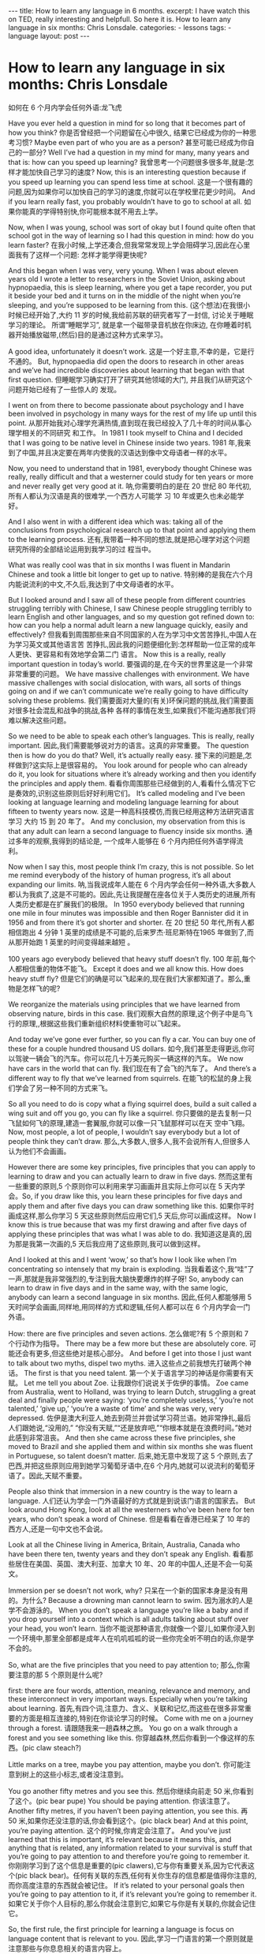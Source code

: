 #+BEGIN_HTML
---
title: How to learn any language in 6 months.
excerpt: I have watch this on TED, really interesting and helpfull. So here it is. How to learn any language in six months: Chris Lonsdale.
categories:
    - lessons
tags:
    - language
layout: post
---
#+END_HTML
#+STARTUP: showall
#+STARTUP: hidestars
# -*- coding:utf-8 -*-
* How to learn any language in six months: Chris Lonsdale
如何在 6 个月内学会任何外语:龙飞虎

Have you ever held a question in mind for so long that it becomes part of how you think?
你是否曾经把一个问题留在心中很久, 结果它已经成为你的一种思考习惯?
Maybe even part of who you are as a person?
甚至可能已经成为你自己的一部分?
Well I’ve had a question in my mind for many, many years and that is: how can you speed up
learning?
我曾思考一个问题很多很多年,就是:怎样才能加快自己学习的速度?
Now, this is an interesting question because if you speed up learning you can spend less time at
school.
这是一个很有趣的问题,因为如果你可以加快自己的学习的速度,你就可以在学校里花更少时间。
And if you learn really fast, you probably wouldn’t have to go to school at all.
如果你能真的学得特别快,你可能根本就不用去上学。

Now, when I was young, school was sort of okay but I found quite often that school got in the way of
learning so I had this question in mind: how do you learn faster?
在我小时候,上学还凑合,但我常常发现上学会阻碍学习,因此在心里面我有了这样一个问题:
怎样才能学得更快呢?

And this began when I was very, very young. When I was about eleven years old I wrote a letter to
researchers in the Soviet Union, asking about hypnopaedia, this is sleep learning, where you get a
tape recorder, you put it beside your bed and it turns on in the middle of the night when you’re
sleeping, and you’re supposed to be learning from this.
(这个想法)在我很小时候已经开始了,大约 11 岁的时候,我给前苏联的研究者写了一封信, 讨论关于睡眠学习的理论。 所谓“睡眠学习”, 就是拿一个磁带录音机放在你床边, 在你睡着时机器开始播放磁带,(然后)目的是通过这种方式来学习。

A good idea, unfortunately it doesn’t work.
这是一个好主意,不幸的是，它是行不通的。
But, hypnopaedia did open the doors to research in other areas and we’ve had incredible
discoveries about learning that began with that first question.
但睡眠学习确实打开了研究其他领域的大门, 并且我们从研究这个问题开始已经有了一些惊人的
发现。

I went on from there to become passionate about psychology and I have been involved in
psychology in many ways for the rest of my life up until this point.
从那开始我对心理学充满热情,直到现在我已经投入了几十年的时间从事心理学相关的不同研究
和工作。
In 1981 I took myself to China and I decided that I was going to be native level in Chinese inside two years.
1981 年,我来到了中国,并且决定要在两年内使我的汉语达到像中文母语者一样的水平。

Now, you need to understand that in 1981, everybody thought Chinese was really, really difficult
and that a westerner could study for ten years or more and never really get very good at it.
呐,你需要明白的是在 20 世纪 80 年代初,所有人都认为汉语是真的很难学,一个西方人可能学
习 10 年或更久也未必能学好。

And I also went in with a different idea which was: taking all of the conclusions from psychological research up to that point and applying them to the learning process.
还有,我带着一种不同的想法,就是把心理学对这个问题研究所得的全部结论运用到我学习的过
程当中。

What was really cool was that in six months I was fluent in Mandarin Chinese and took a little bit
longer to get up to native.
特别棒的是我在六个月内能说流利的中文,不久后,我达到了中文母语者的水平。

But I looked around and I saw all of these people from different countries struggling terribly with
Chinese, I saw Chinese people struggling terribly to learn English and other languages, and so my
question got refined down to: how can you help a normal adult learn a new language quickly, easily and effectively?
但我看到周围那些来自不同国家的人在为学习中文苦苦挣扎,中国人在为学习英文或其他语言苦
苦挣扎,因此我的问题便细化到:怎样帮助一位正常的成年人更快、更容易和有效地学会第二门
语言。
Now this is a really, really important question in today’s world.
要强调的是,在今天的世界里这是一个非常非常重要的问题。
We have massive challenges with environment. We have massive challenges with social dislocation, with wars, all sorts of things going on and if we can’t communicate we’re really going to have difficulty solving these problems.
我们需要面对大量的(有关)环保问题的挑战,我们需要面对很多社会混乱和战争的挑战,各种
各样的事情在发生,如果我们不能沟通那我们将难以解决这些问题。

So we need to be able to speak each other’s languages. This is really, really important.
因此,我们需要能够说对方的语言。这真的非常重要。
The question then is how do you do that? Well, it’s actually really easy.
接下来的问题是,怎样做到?这实际上是很容易的。
You look around for people who can already do it, you look for situations where it’s already working and then you identify the principles and apply them.
看看你周围那些已经做到的人,看看什么情况下它是奏效的,识别这些原则后好好利用它们。
It’s called modeling and I’ve been looking at language learning and modeling language learning for about fifteen to twenty years now.
这是一种高科技模仿,而我已经用这种方法研究语言学习 大约 15 到 20 年了。
And my conclusion, my observation from this is that any adult can learn a second language to fluency inside six months.
通过多年的观察,我得到的结论是, 一个成年人能够在 6 个月内把任何外语学得流利。

Now when I say this, most people think I’m crazy, this is not possible. So let me remind everybody
of the history of human progress, it’s all about expanding our limits.
呐,当我说成年人能在 6 个月内学会任何一种外语,大多数人都认为我疯了,这是不可能的。因此,先让我提醒在座各位关于人类历史的进展,所有人类历史都是在扩展我们的极限。
In 1950 everybody believed that running one mile in four minutes was impossible and then Roger
Bannister did it in 1956 and from there it’s got shorter and shorter.
在 20 世纪 50 年代,所有人都相信跑出 4 分钟 1 英里的成绩是不可能的,后来罗杰·班尼斯特在1965 年做到了,而从那开始跑 1 英里的时间变得越来越短 。

100 years ago everybody believed that heavy stuff doesn’t fly.
100 年前,每个人都相信重的物体不能飞。
Except it does and we all know this. How does heavy stuff fly?
但是它们的确是可以飞起来的,现在我们大家都知道了。那么,重物是怎样飞的呢?

We reorganize the materials using principles that we have learned from observing nature, birds in this case.
我们观察大自然的原理,这个例子中是鸟飞行的原理,,根据这些我们重新组织材料使重物可以飞起来。

And today we’ve gone ever further, so you can fly a car. You can buy one of these for a couple hundred thousand US dollars.
如今,我们甚至走得更远,你可以驾驶一辆会飞的汽车。你可以花几十万美元购买一辆这样的汽车。
We now have cars in the world that can fly.
我们现在有了会飞的汽车了。
And there’s a different way to fly that we’ve learned from squirrels.
在能飞的松鼠的身上我们学会了另一种不同的方式来飞。

So all you need to do is copy what a flying squirrel does, build a suit called a wing suit and off you go, you can fly like a squirrel.
你只要做的是去复制一只飞鼠如何飞的原理,建造一套翼服,你就可以像一只飞鼠那样可以在天
空中飞翔。
Now, most people, a lot of people, I wouldn’t say everybody but a lot of people think they can’t draw.
那么,大多数人,很多人,我不会说所有人,但很多人认为他们不会画画。

However there are some key principles, five principles that you can apply to learning to draw and
you can actually learn to draw in five days.
然而这里有一些重要的原则,5 个原则你可以利用来学习画画并且实际上你可以在 5 天内学会。So, if you draw like this, you learn these principles for five days and apply them and after five days
you can draw something like this.
如果你平时画成这样,那么你学习 5 天这些原则然后应用它们,5 天后,你可以画成这样。
Now I know this is true because that was my first drawing and after five days of applying these
principles that was what I was able to do.
我知道这是真的,因为那是我第一次画的,5 天后我应用了这些原则,我可以做到这样。

And I looked at this and I went ‘wow,’ so that’s how I look like when I’m concentrating so intensely
that my brain is exploding.
当我看着这个,我“哇”了一声,那就是我非常强烈的,专注到我大脑快要爆炸的样子呀!
So, anybody can learn to draw in five days and in the same way, with the same logic, anybody can
learn a second language in six months.
因此,任何人都能够用 5 天时间学会画画,同样地,用同样的方式和逻辑,任何人都可以在 6 个月内学会一门外语。

How: there are five principles and seven actions.
怎么做呢?有 5 个原则和 7 个行动作为指导。
There may be a few more but these are absolutely core.
可能还会有更多,但这些绝对是核心部分。
And before I get into those I just want to talk about two myths, dispel two myths.
进入这些点之前我想先打破两个神话。
The first is that you need talent.
第一个关于语言学习的神话是你需要有天赋。
Let me tell you about Zoe.
让我跟你们说说关于佐伊的事情。
Zoe came from Australia, went to Holland, was trying to learn Dutch, struggling a great deal and finally people were saying: ‘you’re completely useless,’ ‘you’re not talented,’ ‘give up,’ ‘you’re a waste of time’ and she was very, very depressed.
佐伊是澳大利亚人,她去到荷兰并尝试学习荷兰语。她非常挣扎,最后人们跟她说,“没用的,” “你没有天赋,”“还是放弃吧,”“你根本就是在浪费时间。”她对此感到非常沮丧。
And then she came across these five principles, she moved to Brazil and she applied them and within six months she was fluent in Portuguese, so talent doesn’t matter.
后来,她无意中发现了这 5 个原则,去了巴西,并把这些原则应用到她学习葡萄牙语中,在6 个月内,她就可以说流利的葡萄牙语了。因此,天赋不重要。

People also think that immersion in a new country is the way to learn a language.
人们还认为学会一门外语最好的方式就是到说该门语言的国家去。
But look around Hong Kong, look at all the westerners who’ve been here for ten years, who don’t speak a word of Chinese.
但是看看在香港已经呆了 10 年的西方人,还是一句中文也不会说。

Look at all the Chinese living in America, Britain, Australia, Canada who have been there ten, twenty years and they don’t speak any English.
看看那些居住在美国、英国、澳大利亚、加拿大 10 年、20 年的中国人,还是不会一句英文。

Immersion per se doesn’t not work, why?
只呆在一个新的国家本身是没有用的。为什么?
Because a drowning man cannot learn to swim.
因为溺水的人是学不会游泳的。
When you don’t speak a language you’re like a baby and if you drop yourself into a context which is all adults talking about stuff over your head, you won’t learn.
当你不能说那种语言,你就像一个婴儿,如果你浸入到一个环境中,那里全部都是成年人在叽叽呱呱的说一些你完全听不明白的话,你是学不会的。

So, what are the five principles that you need to pay attention to;
那么,你需要注意的那 5 个原则是什么呢?

first: there are four words, attention, meaning, relevance and memory, and these interconnect in very important ways. Especially when you’re talking about learning.
首先,有四个词,注意力、含义、关联和记忆,而这些在很多非常重要的方面是相互连接的,特别在你谈论学习的时候。
Come with me on a journey through a forest.
请跟随我来一趟森林之旅。
You go on a walk through a forest and you see something like this.
你穿越森林,然后你看到一个像这样的东西。(pic claw steach?)

Little marks on a tree, maybe you pay attention, maybe you don’t.
你可能注意到树上的这些小标志,或者没注意到。

You go another fifty metres and you see this.
然后你继续向前走 50 米,你看到了这个。(pic bear pupe)
You should be paying attention.
你该注意了。
Another fifty metres, if you haven’t been paying attention, you see this.
再 50 米,如果你还没注意的话,你会看到这个。(pic black bear)
And at this point, you’re paying attention.
这个的时候,你肯定会注意了。
And you’ve just learned that this is important, it’s relevant because it means this, and anything that is related, any information related to your survival is stuff that you’re going to pay attention to and therefore you’re going to remember it.
你刚刚学习到了这个信息是重要的(pic clawers),它与你有重要关系,因为它代表这个(pic black bear)。任何有关联的东西,任何有关你生存的信息都是值得你注意的,而你高度注意的东西就会被记住。
If it’s related to your personal goals then you’re going to pay attention to it, if it’s relevant you’re going to remember it.
如果它关于你个人目标的,那么你就会注意到它,如果它与你是有关联的,你就会记住它。

So, the first rule, the first principle for learning a language is focus on language content that is relevant to you.
因此,学习一门语言的第一个原则就是注意那些与你息息相关的语言内容上。

Which brings us to tools.
这就让我们谈到了工具。
We master tools by using tools and we learn tools the fastest when they are relevant to us.
我们通过使用工具来掌握工具,而当这些工具与我们息息相关的时候,我们就可以学得很快。
So let me share a story.
先让我分享一个故事。
A keyboard is a tool.
键盘是一个工具。
Typing Chinese a certain way, there are methods for this. That’s a tool.
有不同方法打中文字。这些方法属于工具的一种。
I had a colleague many years ago who went to night school;
多年前,我有一位同事,她上夜校学习中文打字。
Tuesday night, Thursday night, two hours each night, practicing at home, she spent nine months, and she did not learn to type Chinese.
每周二、周四晚上,她都用 2 个小时上课,然后也在家练习,她花了 9 个月的时间,仍然没学会打中文汉字。
And one night we had a crisis.
一天晚上,我们有一件紧急的事情。
We had forty eight hours to deliver a training manual in Chinese.
我们有 48 个小时来准备用中文发表一本训练手册。

 And she got the job, and I can guarantee you in forty eight hours, she learned to type Chinese
because it was relevant, it was important, it was meaningful, she was using a tool to create value.
她承接了这个任务 ,并且我可以像你保证,在 48 个小时内,她学会了用中文打字。因为这是相关的、重要的、有意义的,她在使用一种工具来创造价值。

So the second tool for learning a language is to use your language as a tool to communicate right from day one. As a kid does.
因此,学习一门语言的第二个工具是从第一天开始,用你的语言作为一种工具来沟通,像一个孩子那样做。

When I first arrived in China I didn’t speak a word of Chinese, and on my second week I got to take a train ride overnight.
当我初次来到中国,我一句中文都不会说。第二个星期我乘坐火车过夜。
I spent eight hours sitting in the dining car talking to one of the guards on the train。He took an interest in me for some reason, and we just chatted all night in Chinese and he was drawing pictures and making movements with his hands and facial expressions and piece by piece by piece I
understood more and more.
我花了 8 个小时,坐在餐车,跟一位乘警聊。因为某种原因,他对我很感兴趣。我们在那用中文聊了一整夜,随着他画画、比划双手并动用他的面部表情,我逐渐地明白越来越多。
But what was really cool, was two weeks later, when people were talking Chinese around me, I was understanding some of this and I hadn’t even made any effort to learn that.
但是真正有趣的是,两个星期后,当人们在我周围说中文的时候,我可以明白一些了。而且我并没有为之付出任何努力。

What had happened, I’d absorbed it that night on the train, which brings us to the third principle.
发生了什么?在火车的那晚我已经吸收了中文,也是我们要说的第三个原则。
When you first understand the message, then you will acquire the language unconsciously.
当你已经理解沟通的信息含义,接下来你将不知不觉下意识的获得该语言。
And this is really, really well documented now, it’s something called comprehensible input and there’s twenty or thirty years of research on this. Stephen Krashen, a leader in the field has published all sorts of these different studies and this is just from one of them.
而且这是有充足的证据证明的,我们把它称之为“可明白输入”,而这个概念被研究了了研究二三十年。此领域的佼佼者史蒂夫·克拉申发布了各类不同的学术研究成果,而这些数据来自他的一个报告。
The purple bars show the scores on different tests for language.
条形图里面的紫色部分显示不同语言测试的成绩。(pic data)
The purple people were people who had learned by grammar and formal study, the green ones are the ones who learned by comprehensible input.
紫色代表那些通过正式学习和学习语法的人,绿色的代表那些通过可明白输入学习的人。

 So, comprehension works.
因此,理解是起作用的。

Comprehension is key and language learning is not about accumulating lots of knowledge.
理解是关键,而学语言本身不仅仅是积累大量的知识。
In many, many ways it’s about physiological training.
在很多很多方面,是一种生理的训练。
A woman I know from Taiwan did great at English at school, she got A grades all the way through, went through college, A grades, went to the US and found she couldn’t understand what people were saying.
我认识的一位来自台湾的女士,上学时英文成绩很好,大学英语也很优秀。后来,她到了美国,竟然发现自己听不懂别人在说什么。
And people started asking her: ‘are you deaf?’ and she was.
然后人们开始问她:“你是聋的吗?”她确实是。
English deaf.
英语聋子。
Because we have filters in our brain that filter i n the sounds that we are familiar with and they filter out the sounds of languages we’re not.
因为在我们大脑里有一些过滤器会帮助我们让熟悉语言的声音进入脑子里,而把不熟悉语言的声音过滤出去。
And if you can’t hear it, you won’t understand it and if you can’t understand it, you’re not going to learn it.
如果你听不到,你不会明白;你听不明白,你将不能学会它。
So you actually have to be able to hear these sounds.
因此,你必须能够听到这些声音。
And there are ways to do that but it’s physiological training.
这里有一些方法来做到,但这些是生理上的训练。
Speaking takes muscle.
说话需要用到肌肉。
You’ve got forty-­‐three muscles in your face, you have to coordinate those in a way that you make sounds that other people will understand.
在你的脸上有 43 块肌肉,你必须协调好这些肌肉来发声,让别人明白你的话。
If you’ve ever done a new sport for a couple of days, then you know how your body feels. And it hurts.
如果你曾经有做过几天新的运动,你会知道你的身体有什么感觉。有点酸疼。

 If your face is hurting you’re doing it right.
如果你的面部有这种酸疼的感觉,那就对了。

And the final principle is state.
最后一个原则是状态。
Psycho-­‐physiological state.
心理生理的状态。
 If you’re sad, angry, worried, upset, you’re not going to learn.
如果你伤心、生气、担心、沮丧,你将不能学会。
Period.
绝对是这样，结束。
If you’re happy, relaxed, in an Alpha brain state, curious, you’re going to learn really quickly, and very specifically you need to be tolerant of ambiguity.
如果你是在一个开心的,放松的,好奇的大脑状态下,你将很快学会,而且,需要明确的一点是,你需要忍受歧义。
If you’re one of those people who needs to understand 100% every word you’re hearing, you will go nuts, because you’ll be incredibly upset all the time, because you’re not perfect.
如果你是那种在听的时候需要百分百听明白别人在说的每一个词儿 的人之一,你会因为你无时无刻(的)沮丧感和你的不完美而发疯了。

If you’re comfortable with getting some, not getting some, just paying attention to what you do understand, you’re going to be fine, you’ll be relaxed and you’ll be learning quickly.
如果你对听明白一些、听不明白一些而感到舒服,并把注意力放在你明白的部分,你将会学好,而且你的状态越轻松,你将学得越快。
So based on those five principles, what are the seven actions that you need to take?
那么在这 5 个原则上,你还需要哪 7 个行动呢?

Number one: listen a lot.
第一,多听。
I call it brain soaking.
我把它叫做泡脑子。(pic brain)
You put yourself in a context where you’re hearing tons and tons and tons of a language and it doesn’t matter if you understand it or not.
你把自己置放在听很多很多语言的环境当中,听得明白与否无关重要。
You’re listening to the rhythm ,you’re listening to the patterns that repeat, you’re listening to things that stand out.
在听的时候,你是在听它的节奏、听它重复的模式、听凸出来的词语。
So, just soak your brain in this.
所以，像这样泡泡你的脑子。

The second action: is that you get the meaning first, even before you get the words.
第二个行动是在获取单词之前先获取它的意思。
You go “Well how do I do that?”,
你可能在想,这个我怎么知道的呢?
I don’t know the words. Well, you understand what these different postures mean.
我不知道那些单词! 但你可以理解那些不同手势代表的含义。

Human communication is body language in many, many ways, so much body language.
身体语言占领人类交流的一大部分。
From body language you can understand a lot of communication, therefore, you’re understanding, you’re acquiring through comprehensible input.
从身体语言,你可以理解很多对话内容,因此,你通过可明白输入理解、获取它的含义。

And you can also use patterns that you already know.
你还可以利用你已经知道的模式。
If you’re a Chinese speaker of Mandarin and Cantonese and you go Vietnam, you will understand 60% of what they say to you in daily conversation, because Vietnamese is about 30% Mandarin, 30% Cantonese.
如果你是说国语和粤语,当你去到越南,你可以明白 60%的日常用语,因为越南话有 30%的国语
和 30%的粤语。

The third action: start mixing.
第三个行动:开始混合。
You probably have never thought of this but if you’ve got ten verbs, ten nouns and ten adjectives you can say one thousand different things.
你可能之前没有想过这个,但如果你有 10 个动词,10 个名词和 10 个形容词,你可以说一千句不同的话。

Language is a creative process.
语言是创造的过程。
What do babies do?
孩子是怎么做的呢?
Okay: me, bat(h), now, okay, that’s how they communicate.
我,澡澡,现在。。。这就是他们说话的方式。
So start mixing, get creative, have fun with it, it doesn’t have to be perfect it just has to work.
所以现在开始混合、创造并从中获得趣味。你不需要做到完美,你能沟通就好。
And when you’re doing this you focus on the core.
而且当你这样做的时候,你把注意力放在核心上。
 What does that mean?
这意味着什么?
Well any language has high frequency content.
任何语言都有它的高频内容。
In English 1000 words covers 85% of anything you’re ever going to say in daily communication.
英语有 1000 个高频词覆盖你 85%的日常交流。
3000 words gives you 98% of anything you’re going to say in daily conversation.
而 3000 个高频词将覆盖 98%的日常交流。
You got 3000 words, you’re speaking the language.
你有 3000 个高频词,你将可以说一门外语。
The rest is icing on the cake.
剩余的是锦上添花。
And when you’re just begging with a new language start with the tool box.
当你开始学习一门外语,从工具箱开始。

Week number one in your new language you say things like: ‘how do you say that?’
第一周,你会用新语言说一些像这样的话“那个你怎么说?”
‘I don’t understand,’
“我不明白,”
‘repeat that please,’
“请重复,”
‘what does that mean,’
“那是什么意思”,
all in your target language.
全都用你的目标语言。

You’re using it as a tool, making it useful to you, it’s relevant to learn other things about the
language.
你把它当做工具来用,并且利用好它,这对学习该门语言的其他东西是有重大关系的。

 It’s by week two that you should be saying things like: ‘me,’ ‘this,’ ‘you,’ ‘that,’ ‘give,’ you know, ‘hot,’
simple pronouns, simple nouns, simple verbs, simple adjectives, communicating like a baby.
第二周,你应该会说一些像“我”、“这个”、“你”、“那个”、“给”、“热”,像个孩子
一样用这些简单的代词、名词、动词、形容词来沟通。
And by the third or fourth week, you’re getting into what I call glue words.
然后第三或第四周,你会进入我称为“胶水词”的这部分。
 ‘Although,’ ‘but,’ ‘therefore,’ these are logical transformers that tie bits of a language together, allowing you to make more complex meaning.
“虽然”、“但是”、“因此”,这些逻辑工具帮助你把语言的小块紧密地结合在一起,让你制
造更多复杂的意思。
At that point you’re talking.
在那个阶段,你已经进入说话的阶段了! 。
And when you’re doing that, you should get yourself a language parent.
当你这样做的时候,你应该给自己找位语言家长。
If you look at how children and parents interact, you’ll understand what this means.
如果你看看孩子和父母之间的互动,你会明白这个什么意思的。
When a child is speaking, it’ll be using simple words, simple combinations, sometimes quite strange, sometimes very strange pronunciation and other people from outside the family don’t understand it.
当一个孩子说话,它会用简单的词,简单的组合,而有时候会发生奇怪甚至是非常怪的声音,如
果不是家里人根本就不懂它在说什么。
But the parents do.
但是父母却知道。
And so the kid has a safe environment, gets confidence.
因此,孩子有个安全的环境,然后变得有自信。
The parents talk to the children with body language and with simple language which they know their child understands.
父母用孩子可以理解的身体语言和简单句子跟他们说话。

So we have a comprehensible input environment that’s safe, we know it works otherwise none of you would speak your mother tongue.
因此我们有一个很安全的可明白输入的环境。我们知道这个有用,不然的话我们都不会说自己的母语。
So you get yourself a language parent, who’s somebody interested in you as a person who will communicate with you essentially as an equal, but pay attention to help you understand the message.
因此你可以给自己找个语言家长,他是对你感兴趣的一个人,可以跟你沟通得上的,甚至专注于帮助你理解的同辈。
There are four rules of a language parent.
语言家长有四个规则。
Spouses by the way are not very good at this, okay?
顺便说一下,配偶在这里没有那么好,明白吗?
But the four rules are, first of all, they will work hard to understand what you mean even when you’re way off beat.
那么 4 条规则是,第一,他们会尽可能地理解你的意思,哪怕你脱离节拍。
Secondly, they will never correct your mistakes.
第二,他们从来不会纠正你的错误。
Thirdly they will feed back their understanding of what you are saying so you can respond appropriately and get that feedback and then they will use words that you know.
第三,他们会理解你说的话并给出反馈,好让你适当地回应并获得反馈,并且他们也是说你知道
的单词。

The sixth thing you have to do, is copy the face.
第六件事你需要做的就是模仿面部表情。
You’ve got to get the muscles working right, so you can sound in a way that people will understand you.
你需要把肌肉部位用得准确,别人才可以听明白你发出的声音。
There’s a couple of things you do.
达到此目的,你需要做几件事情。
One is that you hear how it feels, and feel how it sounds which means you have a feedback loop operating in your face, but ideally if you can look at a native speaker and just observe how they use their face, let your unconscious mind absorb the rules, then you’re going to be able to pick it up.
第一,听它是什么感觉的并感觉它是怎样发出声音的,从你的脸上获得反馈。如果条件理想的话,
你可以看着母语者并观察他们的面部,让你下意识地吸收这些规则,然后你将能够获取到它。
And if you can’t get a native speaker to look at, you can use stuff like this: [slides].
如果你没有母语者可以看着学习的话,你可以用像这样的东西。(pic )

And the final idea here, the final action you need to take is something that I call “direct connect.”
最后一个行动是你需要“直接联系”。
What does this mean?
什么意思呢?
Well most people learning a second language sort of take the mother tongue words and take the target words and go over them again and again in their mind to try and remember them.
大多数人学习外语几乎都是用母语的单词对照目标语言,反复地在心中念并尝试记住它们。Really inefficient.
这样做效率真的很低。
What you need to do is realize that everything you know is an image inside your mind, it’s feelings.
你需要做的是意识到所有你知道的事情，在你的脑海里都是一种画面和感觉。
if you talk about fire you can smell the smoke you can hear the crackling, you can see the flames,
如果你说到“火”,你可以闻到那个烟味,你可以听到那燃烧的爆裂声,你可以看到那火焰,
so what you do, is you go into that imagery and all of that memory and you come out with another pathway.
所以你需要做的是,进入那些意象和有关的所有的记忆中,然后从另一条通道出来。
So I call it ‘same box, different path.’
我把这叫做“殊途同归”(同一个盒子,不同的路)。
You come out of that pathway, you build it over time you become more and more skilled at just connecting the new sounds to those images that you already have, into that internal representation.
你从那条通道出来,你将建立这种技能并且越来越熟练地把新的声音连接到你心里已经知道的画面去。
And over time you even become naturally good at that process, that becomes unconscious.
往后你甚至很擅长走这个过程,甚至是无意识的。

So, there are five principles that you need to work with, seven actions, if you do any of them, you’re going to improve.
因此,你需要运用的那 5 个原则和 7 个行动,如果你运用其中任何一个,都将得到进步。
And remember these are things under your control as the learner.
并且记住,作为学习者,这些事情都在你的掌控之下。
Do them all and you’re going to be fluent in a second language in six months.
如果你做到以上全部,你将会在六个月内学会流利的外语。

Thank you.
谢谢。

Reference:
[[http://tedxtalks.ted.com/video/How-to-learn-any-language-in-si][How to learn any language in six months: Chris Lonsdale at TEDxLingnanUniversity]]
[[http://www.kungfuenglish.com/page/618][Chris Lonsdale 龙飞虎介绍，功夫英语]]
